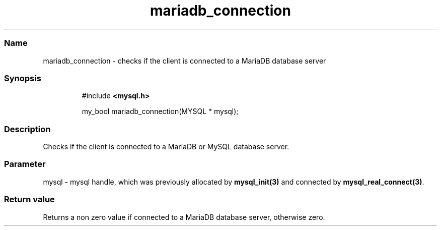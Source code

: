 .\" Automatically generated by Pandoc 3.5
.\"
.TH "mariadb_connection" "3" "" "Version 3.3" "MariaDB Connector/C"
.SS Name
mariadb_connection \- checks if the client is connected to a MariaDB
database server
.SS Synopsis
.IP
.EX
#include \f[B]<mysql.h>\f[R]

my_bool mariadb_connection(MYSQL * mysql);
.EE
.SS Description
Checks if the client is connected to a MariaDB or MySQL database server.
.SS Parameter
\f[CR]mysql\f[R] \- mysql handle, which was previously allocated by
\f[B]mysql_init(3)\f[R] and connected by
\f[B]mysql_real_connect(3)\f[R].
.SS Return value
Returns a non zero value if connected to a MariaDB database server,
otherwise zero.
